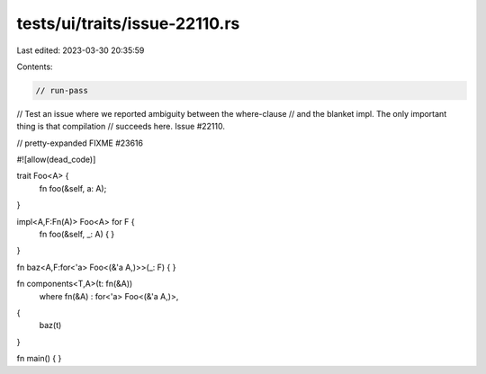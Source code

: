 tests/ui/traits/issue-22110.rs
==============================

Last edited: 2023-03-30 20:35:59

Contents:

.. code-block:: rs

    // run-pass
// Test an issue where we reported ambiguity between the where-clause
// and the blanket impl. The only important thing is that compilation
// succeeds here. Issue #22110.

// pretty-expanded FIXME #23616

#![allow(dead_code)]

trait Foo<A> {
    fn foo(&self, a: A);
}

impl<A,F:Fn(A)> Foo<A> for F {
    fn foo(&self, _: A) { }
}

fn baz<A,F:for<'a> Foo<(&'a A,)>>(_: F) { }

fn components<T,A>(t: fn(&A))
    where fn(&A) : for<'a> Foo<(&'a A,)>,
{
    baz(t)
}

fn main() {
}


